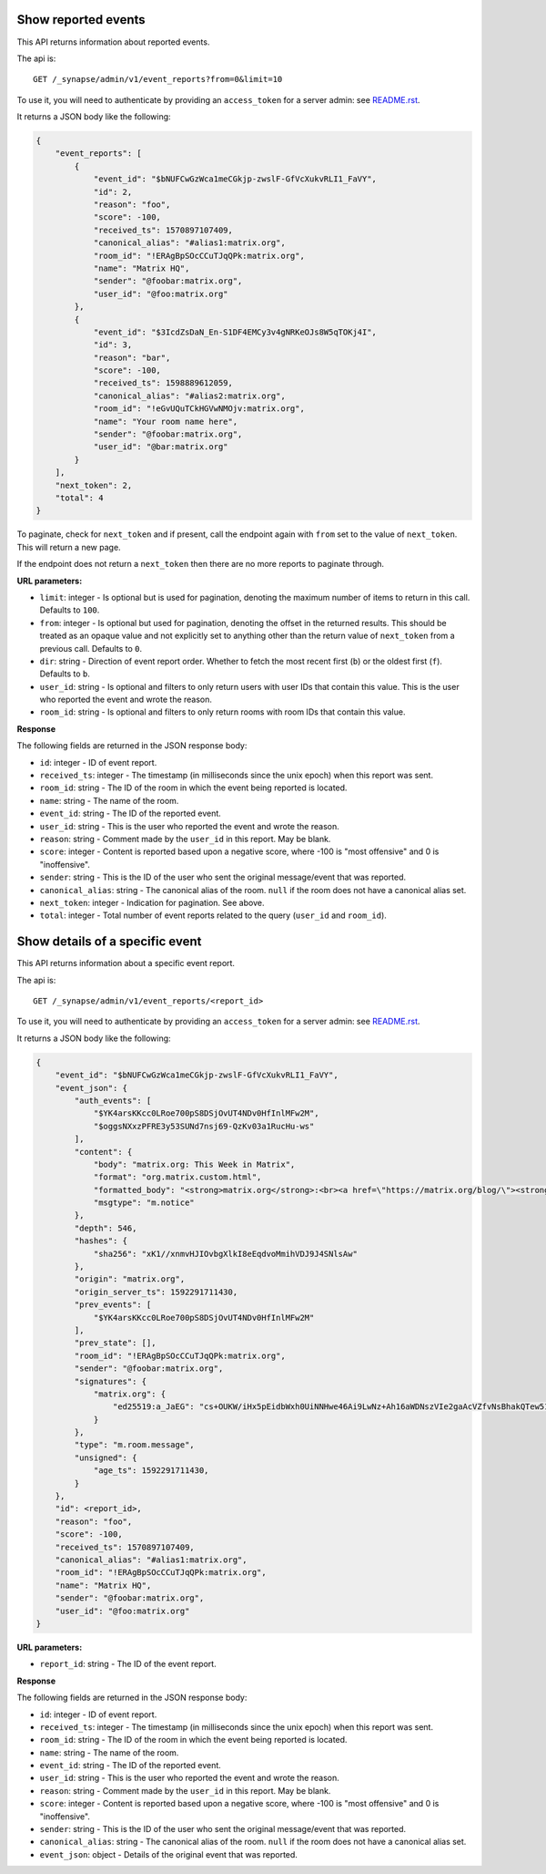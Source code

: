 Show reported events
====================

This API returns information about reported events.

The api is::

    GET /_synapse/admin/v1/event_reports?from=0&limit=10

To use it, you will need to authenticate by providing an ``access_token`` for a
server admin: see `README.rst <README.rst>`_.

It returns a JSON body like the following:

.. code:: jsonc

    {
        "event_reports": [
            {
                "event_id": "$bNUFCwGzWca1meCGkjp-zwslF-GfVcXukvRLI1_FaVY",
                "id": 2,
                "reason": "foo",
                "score": -100,
                "received_ts": 1570897107409,
                "canonical_alias": "#alias1:matrix.org",
                "room_id": "!ERAgBpSOcCCuTJqQPk:matrix.org",
                "name": "Matrix HQ",
                "sender": "@foobar:matrix.org",
                "user_id": "@foo:matrix.org"
            },
            {
                "event_id": "$3IcdZsDaN_En-S1DF4EMCy3v4gNRKeOJs8W5qTOKj4I",
                "id": 3,
                "reason": "bar",
                "score": -100,
                "received_ts": 1598889612059,
                "canonical_alias": "#alias2:matrix.org",
                "room_id": "!eGvUQuTCkHGVwNMOjv:matrix.org",
                "name": "Your room name here",
                "sender": "@foobar:matrix.org",
                "user_id": "@bar:matrix.org"
            }
        ],
        "next_token": 2,
        "total": 4
    }

To paginate, check for ``next_token`` and if present, call the endpoint again
with ``from`` set to the value of ``next_token``. This will return a new page.

If the endpoint does not return a ``next_token`` then there are no more
reports to paginate through.

**URL parameters:**

- ``limit``: integer - Is optional but is used for pagination,
  denoting the maximum number of items to return in this call. Defaults to ``100``.
- ``from``: integer - Is optional but used for pagination,
  denoting the offset in the returned results. This should be treated as an opaque value and
  not explicitly set to anything other than the return value of ``next_token`` from a previous call.
  Defaults to ``0``.
- ``dir``: string - Direction of event report order. Whether to fetch the most recent first (``b``) or the
  oldest first (``f``). Defaults to ``b``.
- ``user_id``: string - Is optional and filters to only return users with user IDs that contain this value.
  This is the user who reported the event and wrote the reason.
- ``room_id``: string - Is optional and filters to only return rooms with room IDs that contain this value.

**Response**

The following fields are returned in the JSON response body:

- ``id``: integer - ID of event report.
- ``received_ts``: integer - The timestamp (in milliseconds since the unix epoch) when this report was sent.
- ``room_id``: string - The ID of the room in which the event being reported is located.
- ``name``: string - The name of the room.
- ``event_id``: string - The ID of the reported event.
- ``user_id``: string - This is the user who reported the event and wrote the reason.
- ``reason``: string - Comment made by the ``user_id`` in this report. May be blank.
- ``score``: integer - Content is reported based upon a negative score, where -100 is "most offensive" and 0 is "inoffensive".
- ``sender``: string - This is the ID of the user who sent the original message/event that was reported.
- ``canonical_alias``: string - The canonical alias of the room. ``null`` if the room does not have a canonical alias set.
- ``next_token``: integer - Indication for pagination. See above.
- ``total``: integer - Total number of event reports related to the query (``user_id`` and ``room_id``).

Show details of a specific event
================================

This API returns information about a specific event report.

The api is::

    GET /_synapse/admin/v1/event_reports/<report_id>

To use it, you will need to authenticate by providing an ``access_token`` for a
server admin: see `README.rst <README.rst>`_.

It returns a JSON body like the following:

.. code:: jsonc

    {
        "event_id": "$bNUFCwGzWca1meCGkjp-zwslF-GfVcXukvRLI1_FaVY",
        "event_json": {
            "auth_events": [
                "$YK4arsKKcc0LRoe700pS8DSjOvUT4NDv0HfInlMFw2M",
                "$oggsNXxzPFRE3y53SUNd7nsj69-QzKv03a1RucHu-ws"
            ],
            "content": {
                "body": "matrix.org: This Week in Matrix",
                "format": "org.matrix.custom.html",
                "formatted_body": "<strong>matrix.org</strong>:<br><a href=\"https://matrix.org/blog/\"><strong>This Week in Matrix</strong></a>",
                "msgtype": "m.notice"
            },
            "depth": 546,
            "hashes": {
                "sha256": "xK1//xnmvHJIOvbgXlkI8eEqdvoMmihVDJ9J4SNlsAw"
            },
            "origin": "matrix.org",
            "origin_server_ts": 1592291711430,
            "prev_events": [
                "$YK4arsKKcc0LRoe700pS8DSjOvUT4NDv0HfInlMFw2M"
            ],
            "prev_state": [],
            "room_id": "!ERAgBpSOcCCuTJqQPk:matrix.org",
            "sender": "@foobar:matrix.org",
            "signatures": {
                "matrix.org": {
                    "ed25519:a_JaEG": "cs+OUKW/iHx5pEidbWxh0UiNNHwe46Ai9LwNz+Ah16aWDNszVIe2gaAcVZfvNsBhakQTew51tlKmL2kspXk/Dg"
                }
            },
            "type": "m.room.message",
            "unsigned": {
                "age_ts": 1592291711430,
            }
        },
        "id": <report_id>,
        "reason": "foo",
        "score": -100,
        "received_ts": 1570897107409,
        "canonical_alias": "#alias1:matrix.org",
        "room_id": "!ERAgBpSOcCCuTJqQPk:matrix.org",
        "name": "Matrix HQ",
        "sender": "@foobar:matrix.org",
        "user_id": "@foo:matrix.org"
    }

**URL parameters:**

- ``report_id``: string - The ID of the event report.

**Response**

The following fields are returned in the JSON response body:

- ``id``: integer - ID of event report.
- ``received_ts``: integer - The timestamp (in milliseconds since the unix epoch) when this report was sent.
- ``room_id``: string - The ID of the room in which the event being reported is located.
- ``name``: string - The name of the room.
- ``event_id``: string - The ID of the reported event.
- ``user_id``: string - This is the user who reported the event and wrote the reason.
- ``reason``: string - Comment made by the ``user_id`` in this report. May be blank.
- ``score``: integer - Content is reported based upon a negative score, where -100 is "most offensive" and 0 is "inoffensive".
- ``sender``: string - This is the ID of the user who sent the original message/event that was reported.
- ``canonical_alias``: string - The canonical alias of the room. ``null`` if the room does not have a canonical alias set.
- ``event_json``: object - Details of the original event that was reported.
